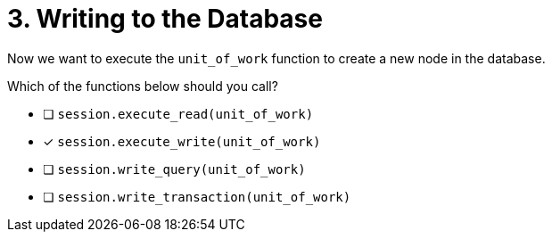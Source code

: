 [.question]
= 3. Writing to the Database

Now we want to execute the `unit_of_work` function to create a new node in the database.

Which of the functions below should you call?

- [ ] `session.execute_read(unit_of_work)`
- [*] `session.execute_write(unit_of_work)`
- [ ] `session.write_query(unit_of_work)`
- [ ] `session.write_transaction(unit_of_work)`
